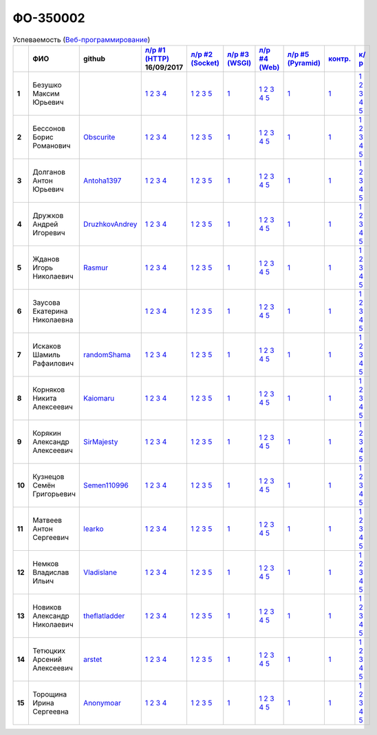 ФО-350002
=========

.. list-table:: Успеваемость (`Веб-программирование <http://lectureswww.readthedocs.io/>`_)
   :header-rows: 1
   :stub-columns: 1

   * -
     - ФИО
     - github
     - `л/р #1 (HTTP) <https://lectureskpd.readthedocs.io/kpd/_checkpoint.html>`_ 16/09/2017
     - `л/р #2 (Socket) <http://lecturesnet.readthedocs.io/net/_checkpoint.html>`_ 
     - `л/р #3 (WSGI) <http://lectures.uralbash.ru/5.web.server/_checkpoint.html>`_ 
     - `л/р #4 (Web) <http://lectures.uralbash.ru/6.www.sync/2.codding/_checkpoint.html>`_ 
     - `л/р #5 (Pyramid) <http://lectures.uralbash.ru/6.www.sync/3.framework/pyramid/_checkpoint.html>`_ 
     - `контр. <./>`_ 
     - `к/р <https://github.com/ustu/students/blob/master/Веб-программирование/курсовая%20работа/>`_ 


   * - 1
     - Безушко Максим Юрьевич
     -
     -            `1 <https://lectureskpd.readthedocs.io/kpd/_checkpoint.html#id1>`__            `2 <https://lectureskpd.readthedocs.io/kpd/_checkpoint.html#id2>`__            `3 <https://lectureskpd.readthedocs.io/kpd/_checkpoint.html#id3>`__            `4 <https://lectureskpd.readthedocs.io/kpd/_checkpoint.html#id4>`__
     -            `1 <http://lecturesnet.readthedocs.io/net/_checkpoint.html#id2>`__            `2 <http://lecturesnet.readthedocs.io/net/_checkpoint.html#id3>`__            `3 <http://lecturesnet.readthedocs.io/net/_checkpoint.html#id4>`__            `5 <http://lecturesnet.readthedocs.io/net/_checkpoint.html#id6>`__
     -            `1 <http://lectures.uralbash.ru/5.web.server/_checkpoint.html#id1>`__
     -            `1 <http://lectures.uralbash.ru/6.www.sync/2.codding/_checkpoint.html#id1>`__            `2 <http://lectures.uralbash.ru/6.www.sync/2.codding/_checkpoint.html#id2>`__            `3 <http://lectures.uralbash.ru/6.www.sync/2.codding/_checkpoint.html#id3>`__            `4 <http://lectures.uralbash.ru/6.www.sync/2.codding/_checkpoint.html#id4>`__            `5 <http://lectures.uralbash.ru/6.www.sync/2.codding/_checkpoint.html#id6>`__
     -            `1 <http://lectures.uralbash.ru/6.www.sync/3.framework/pyramid/_checkpoint.html#id1>`__
     -            `1 <https://github.com/example/example>`__
     -            `1 <https://github.com/ustu/students/blob/master/Веб-программирование/курсовая%20работа/1.этап.rst>`__            `2 <https://github.com/ustu/students/blob/master/Веб-программирование/курсовая%20работа/2.этап.rst>`__            `3 <https://github.com/ustu/students/blob/master/Веб-программирование/курсовая%20работа/3.этап.rst>`__            `4 <https://github.com/ustu/students/blob/master/Веб-программирование/курсовая%20работа/4.этап.rst>`__            `5 <https://github.com/ustu/students/blob/master/Веб-программирование/курсовая%20работа/5.этап.rst>`__


   * - 2
     - Бессонов Борис Романович
     - `Obscurite <https://github.com/Obscurite>`_
     -            `1 <https://lectureskpd.readthedocs.io/kpd/_checkpoint.html#id1>`__            `2 <https://lectureskpd.readthedocs.io/kpd/_checkpoint.html#id2>`__            `3 <https://lectureskpd.readthedocs.io/kpd/_checkpoint.html#id3>`__            `4 <https://lectureskpd.readthedocs.io/kpd/_checkpoint.html#id4>`__
     -            `1 <http://lecturesnet.readthedocs.io/net/_checkpoint.html#id2>`__            `2 <http://lecturesnet.readthedocs.io/net/_checkpoint.html#id3>`__            `3 <http://lecturesnet.readthedocs.io/net/_checkpoint.html#id4>`__            `5 <http://lecturesnet.readthedocs.io/net/_checkpoint.html#id6>`__
     -            `1 <http://lectures.uralbash.ru/5.web.server/_checkpoint.html#id1>`__
     -            `1 <http://lectures.uralbash.ru/6.www.sync/2.codding/_checkpoint.html#id1>`__            `2 <http://lectures.uralbash.ru/6.www.sync/2.codding/_checkpoint.html#id2>`__            `3 <http://lectures.uralbash.ru/6.www.sync/2.codding/_checkpoint.html#id3>`__            `4 <http://lectures.uralbash.ru/6.www.sync/2.codding/_checkpoint.html#id4>`__            `5 <http://lectures.uralbash.ru/6.www.sync/2.codding/_checkpoint.html#id6>`__
     -            `1 <http://lectures.uralbash.ru/6.www.sync/3.framework/pyramid/_checkpoint.html#id1>`__
     -            `1 <https://github.com/example/example>`__
     -            `1 <https://github.com/ustu/students/blob/master/Веб-программирование/курсовая%20работа/1.этап.rst>`__            `2 <https://github.com/ustu/students/blob/master/Веб-программирование/курсовая%20работа/2.этап.rst>`__            `3 <https://github.com/ustu/students/blob/master/Веб-программирование/курсовая%20работа/3.этап.rst>`__            `4 <https://github.com/ustu/students/blob/master/Веб-программирование/курсовая%20работа/4.этап.rst>`__            `5 <https://github.com/ustu/students/blob/master/Веб-программирование/курсовая%20работа/5.этап.rst>`__


   * - 3
     - Долганов Антон Юрьевич
     - `Antoha1397 <https://github.com/Antoha1397>`_
     -            `1 <https://lectureskpd.readthedocs.io/kpd/_checkpoint.html#id1>`__            `2 <https://lectureskpd.readthedocs.io/kpd/_checkpoint.html#id2>`__            `3 <https://lectureskpd.readthedocs.io/kpd/_checkpoint.html#id3>`__            `4 <https://lectureskpd.readthedocs.io/kpd/_checkpoint.html#id4>`__
     -            `1 <http://lecturesnet.readthedocs.io/net/_checkpoint.html#id2>`__            `2 <http://lecturesnet.readthedocs.io/net/_checkpoint.html#id3>`__            `3 <http://lecturesnet.readthedocs.io/net/_checkpoint.html#id4>`__            `5 <http://lecturesnet.readthedocs.io/net/_checkpoint.html#id6>`__
     -            `1 <http://lectures.uralbash.ru/5.web.server/_checkpoint.html#id1>`__
     -            `1 <http://lectures.uralbash.ru/6.www.sync/2.codding/_checkpoint.html#id1>`__            `2 <http://lectures.uralbash.ru/6.www.sync/2.codding/_checkpoint.html#id2>`__            `3 <http://lectures.uralbash.ru/6.www.sync/2.codding/_checkpoint.html#id3>`__            `4 <http://lectures.uralbash.ru/6.www.sync/2.codding/_checkpoint.html#id4>`__            `5 <http://lectures.uralbash.ru/6.www.sync/2.codding/_checkpoint.html#id6>`__
     -            `1 <http://lectures.uralbash.ru/6.www.sync/3.framework/pyramid/_checkpoint.html#id1>`__
     -            `1 <https://github.com/example/example>`__
     -            `1 <https://github.com/ustu/students/blob/master/Веб-программирование/курсовая%20работа/1.этап.rst>`__            `2 <https://github.com/ustu/students/blob/master/Веб-программирование/курсовая%20работа/2.этап.rst>`__            `3 <https://github.com/ustu/students/blob/master/Веб-программирование/курсовая%20работа/3.этап.rst>`__            `4 <https://github.com/ustu/students/blob/master/Веб-программирование/курсовая%20работа/4.этап.rst>`__            `5 <https://github.com/ustu/students/blob/master/Веб-программирование/курсовая%20работа/5.этап.rst>`__


   * - 4
     - Дружков Андрей Игоревич
     - `DruzhkovAndrey <https://github.com/DruzhkovAndrey>`_
     -            `1 <https://lectureskpd.readthedocs.io/kpd/_checkpoint.html#id1>`__            `2 <https://lectureskpd.readthedocs.io/kpd/_checkpoint.html#id2>`__            `3 <https://lectureskpd.readthedocs.io/kpd/_checkpoint.html#id3>`__            `4 <https://lectureskpd.readthedocs.io/kpd/_checkpoint.html#id4>`__
     -            `1 <http://lecturesnet.readthedocs.io/net/_checkpoint.html#id2>`__            `2 <http://lecturesnet.readthedocs.io/net/_checkpoint.html#id3>`__            `3 <http://lecturesnet.readthedocs.io/net/_checkpoint.html#id4>`__            `5 <http://lecturesnet.readthedocs.io/net/_checkpoint.html#id6>`__
     -            `1 <http://lectures.uralbash.ru/5.web.server/_checkpoint.html#id1>`__
     -            `1 <http://lectures.uralbash.ru/6.www.sync/2.codding/_checkpoint.html#id1>`__            `2 <http://lectures.uralbash.ru/6.www.sync/2.codding/_checkpoint.html#id2>`__            `3 <http://lectures.uralbash.ru/6.www.sync/2.codding/_checkpoint.html#id3>`__            `4 <http://lectures.uralbash.ru/6.www.sync/2.codding/_checkpoint.html#id4>`__            `5 <http://lectures.uralbash.ru/6.www.sync/2.codding/_checkpoint.html#id6>`__
     -            `1 <http://lectures.uralbash.ru/6.www.sync/3.framework/pyramid/_checkpoint.html#id1>`__
     -            `1 <https://github.com/example/example>`__
     -            `1 <https://github.com/ustu/students/blob/master/Веб-программирование/курсовая%20работа/1.этап.rst>`__            `2 <https://github.com/ustu/students/blob/master/Веб-программирование/курсовая%20работа/2.этап.rst>`__            `3 <https://github.com/ustu/students/blob/master/Веб-программирование/курсовая%20работа/3.этап.rst>`__            `4 <https://github.com/ustu/students/blob/master/Веб-программирование/курсовая%20работа/4.этап.rst>`__            `5 <https://github.com/ustu/students/blob/master/Веб-программирование/курсовая%20работа/5.этап.rst>`__


   * - 5
     - Жданов Игорь Николаевич
     - `Rasmur <https://github.com/Rasmur>`_
     -            `1 <https://lectureskpd.readthedocs.io/kpd/_checkpoint.html#id1>`__            `2 <https://lectureskpd.readthedocs.io/kpd/_checkpoint.html#id2>`__            `3 <https://lectureskpd.readthedocs.io/kpd/_checkpoint.html#id3>`__            `4 <https://lectureskpd.readthedocs.io/kpd/_checkpoint.html#id4>`__
     -            `1 <http://lecturesnet.readthedocs.io/net/_checkpoint.html#id2>`__            `2 <http://lecturesnet.readthedocs.io/net/_checkpoint.html#id3>`__            `3 <http://lecturesnet.readthedocs.io/net/_checkpoint.html#id4>`__            `5 <http://lecturesnet.readthedocs.io/net/_checkpoint.html#id6>`__
     -            `1 <http://lectures.uralbash.ru/5.web.server/_checkpoint.html#id1>`__
     -            `1 <http://lectures.uralbash.ru/6.www.sync/2.codding/_checkpoint.html#id1>`__            `2 <http://lectures.uralbash.ru/6.www.sync/2.codding/_checkpoint.html#id2>`__            `3 <http://lectures.uralbash.ru/6.www.sync/2.codding/_checkpoint.html#id3>`__            `4 <http://lectures.uralbash.ru/6.www.sync/2.codding/_checkpoint.html#id4>`__            `5 <http://lectures.uralbash.ru/6.www.sync/2.codding/_checkpoint.html#id6>`__
     -            `1 <http://lectures.uralbash.ru/6.www.sync/3.framework/pyramid/_checkpoint.html#id1>`__
     -            `1 <https://github.com/example/example>`__
     -            `1 <https://github.com/ustu/students/blob/master/Веб-программирование/курсовая%20работа/1.этап.rst>`__            `2 <https://github.com/ustu/students/blob/master/Веб-программирование/курсовая%20работа/2.этап.rst>`__            `3 <https://github.com/ustu/students/blob/master/Веб-программирование/курсовая%20работа/3.этап.rst>`__            `4 <https://github.com/ustu/students/blob/master/Веб-программирование/курсовая%20работа/4.этап.rst>`__            `5 <https://github.com/ustu/students/blob/master/Веб-программирование/курсовая%20работа/5.этап.rst>`__


   * - 6
     - Заусова Екатерина Николаевна
     -
     -            `1 <https://lectureskpd.readthedocs.io/kpd/_checkpoint.html#id1>`__            `2 <https://lectureskpd.readthedocs.io/kpd/_checkpoint.html#id2>`__            `3 <https://lectureskpd.readthedocs.io/kpd/_checkpoint.html#id3>`__            `4 <https://lectureskpd.readthedocs.io/kpd/_checkpoint.html#id4>`__
     -            `1 <http://lecturesnet.readthedocs.io/net/_checkpoint.html#id2>`__            `2 <http://lecturesnet.readthedocs.io/net/_checkpoint.html#id3>`__            `3 <http://lecturesnet.readthedocs.io/net/_checkpoint.html#id4>`__            `5 <http://lecturesnet.readthedocs.io/net/_checkpoint.html#id6>`__
     -            `1 <http://lectures.uralbash.ru/5.web.server/_checkpoint.html#id1>`__
     -            `1 <http://lectures.uralbash.ru/6.www.sync/2.codding/_checkpoint.html#id1>`__            `2 <http://lectures.uralbash.ru/6.www.sync/2.codding/_checkpoint.html#id2>`__            `3 <http://lectures.uralbash.ru/6.www.sync/2.codding/_checkpoint.html#id3>`__            `4 <http://lectures.uralbash.ru/6.www.sync/2.codding/_checkpoint.html#id4>`__            `5 <http://lectures.uralbash.ru/6.www.sync/2.codding/_checkpoint.html#id6>`__
     -            `1 <http://lectures.uralbash.ru/6.www.sync/3.framework/pyramid/_checkpoint.html#id1>`__
     -            `1 <https://github.com/example/example>`__
     -            `1 <https://github.com/ustu/students/blob/master/Веб-программирование/курсовая%20работа/1.этап.rst>`__            `2 <https://github.com/ustu/students/blob/master/Веб-программирование/курсовая%20работа/2.этап.rst>`__            `3 <https://github.com/ustu/students/blob/master/Веб-программирование/курсовая%20работа/3.этап.rst>`__            `4 <https://github.com/ustu/students/blob/master/Веб-программирование/курсовая%20работа/4.этап.rst>`__            `5 <https://github.com/ustu/students/blob/master/Веб-программирование/курсовая%20работа/5.этап.rst>`__


   * - 7
     - Искаков Шамиль Рафаилович
     - `randomShama <https://github.com/randomShama>`_
     -            `1 <https://lectureskpd.readthedocs.io/kpd/_checkpoint.html#id1>`__            `2 <https://lectureskpd.readthedocs.io/kpd/_checkpoint.html#id2>`__            `3 <https://lectureskpd.readthedocs.io/kpd/_checkpoint.html#id3>`__            `4 <https://lectureskpd.readthedocs.io/kpd/_checkpoint.html#id4>`__
     -            `1 <http://lecturesnet.readthedocs.io/net/_checkpoint.html#id2>`__            `2 <http://lecturesnet.readthedocs.io/net/_checkpoint.html#id3>`__            `3 <http://lecturesnet.readthedocs.io/net/_checkpoint.html#id4>`__            `5 <http://lecturesnet.readthedocs.io/net/_checkpoint.html#id6>`__
     -            `1 <http://lectures.uralbash.ru/5.web.server/_checkpoint.html#id1>`__
     -            `1 <http://lectures.uralbash.ru/6.www.sync/2.codding/_checkpoint.html#id1>`__            `2 <http://lectures.uralbash.ru/6.www.sync/2.codding/_checkpoint.html#id2>`__            `3 <http://lectures.uralbash.ru/6.www.sync/2.codding/_checkpoint.html#id3>`__            `4 <http://lectures.uralbash.ru/6.www.sync/2.codding/_checkpoint.html#id4>`__            `5 <http://lectures.uralbash.ru/6.www.sync/2.codding/_checkpoint.html#id6>`__
     -            `1 <http://lectures.uralbash.ru/6.www.sync/3.framework/pyramid/_checkpoint.html#id1>`__
     -            `1 <https://github.com/example/example>`__
     -            `1 <https://github.com/ustu/students/blob/master/Веб-программирование/курсовая%20работа/1.этап.rst>`__            `2 <https://github.com/ustu/students/blob/master/Веб-программирование/курсовая%20работа/2.этап.rst>`__            `3 <https://github.com/ustu/students/blob/master/Веб-программирование/курсовая%20работа/3.этап.rst>`__            `4 <https://github.com/ustu/students/blob/master/Веб-программирование/курсовая%20работа/4.этап.rst>`__            `5 <https://github.com/ustu/students/blob/master/Веб-программирование/курсовая%20работа/5.этап.rst>`__


   * - 8
     - Корняков Никита Алексеевич
     - `Kaiomaru <https://github.com/Kaiomaru>`_
     -            `1 <https://lectureskpd.readthedocs.io/kpd/_checkpoint.html#id1>`__            `2 <https://lectureskpd.readthedocs.io/kpd/_checkpoint.html#id2>`__            `3 <https://lectureskpd.readthedocs.io/kpd/_checkpoint.html#id3>`__            `4 <https://lectureskpd.readthedocs.io/kpd/_checkpoint.html#id4>`__
     -            `1 <http://lecturesnet.readthedocs.io/net/_checkpoint.html#id2>`__            `2 <http://lecturesnet.readthedocs.io/net/_checkpoint.html#id3>`__            `3 <http://lecturesnet.readthedocs.io/net/_checkpoint.html#id4>`__            `5 <http://lecturesnet.readthedocs.io/net/_checkpoint.html#id6>`__
     -            `1 <http://lectures.uralbash.ru/5.web.server/_checkpoint.html#id1>`__
     -            `1 <http://lectures.uralbash.ru/6.www.sync/2.codding/_checkpoint.html#id1>`__            `2 <http://lectures.uralbash.ru/6.www.sync/2.codding/_checkpoint.html#id2>`__            `3 <http://lectures.uralbash.ru/6.www.sync/2.codding/_checkpoint.html#id3>`__            `4 <http://lectures.uralbash.ru/6.www.sync/2.codding/_checkpoint.html#id4>`__            `5 <http://lectures.uralbash.ru/6.www.sync/2.codding/_checkpoint.html#id6>`__
     -            `1 <http://lectures.uralbash.ru/6.www.sync/3.framework/pyramid/_checkpoint.html#id1>`__
     -            `1 <https://github.com/example/example>`__
     -            `1 <https://github.com/ustu/students/blob/master/Веб-программирование/курсовая%20работа/1.этап.rst>`__            `2 <https://github.com/ustu/students/blob/master/Веб-программирование/курсовая%20работа/2.этап.rst>`__            `3 <https://github.com/ustu/students/blob/master/Веб-программирование/курсовая%20работа/3.этап.rst>`__            `4 <https://github.com/ustu/students/blob/master/Веб-программирование/курсовая%20работа/4.этап.rst>`__            `5 <https://github.com/ustu/students/blob/master/Веб-программирование/курсовая%20работа/5.этап.rst>`__


   * - 9
     - Корякин Александр Алексеевич
     - `SirMajesty <https://github.com/SirMajesty>`_
     -            `1 <https://lectureskpd.readthedocs.io/kpd/_checkpoint.html#id1>`__            `2 <https://lectureskpd.readthedocs.io/kpd/_checkpoint.html#id2>`__            `3 <https://lectureskpd.readthedocs.io/kpd/_checkpoint.html#id3>`__            `4 <https://lectureskpd.readthedocs.io/kpd/_checkpoint.html#id4>`__
     -            `1 <http://lecturesnet.readthedocs.io/net/_checkpoint.html#id2>`__            `2 <http://lecturesnet.readthedocs.io/net/_checkpoint.html#id3>`__            `3 <http://lecturesnet.readthedocs.io/net/_checkpoint.html#id4>`__            `5 <http://lecturesnet.readthedocs.io/net/_checkpoint.html#id6>`__
     -            `1 <http://lectures.uralbash.ru/5.web.server/_checkpoint.html#id1>`__
     -            `1 <http://lectures.uralbash.ru/6.www.sync/2.codding/_checkpoint.html#id1>`__            `2 <http://lectures.uralbash.ru/6.www.sync/2.codding/_checkpoint.html#id2>`__            `3 <http://lectures.uralbash.ru/6.www.sync/2.codding/_checkpoint.html#id3>`__            `4 <http://lectures.uralbash.ru/6.www.sync/2.codding/_checkpoint.html#id4>`__            `5 <http://lectures.uralbash.ru/6.www.sync/2.codding/_checkpoint.html#id6>`__
     -            `1 <http://lectures.uralbash.ru/6.www.sync/3.framework/pyramid/_checkpoint.html#id1>`__
     -            `1 <https://github.com/example/example>`__
     -            `1 <https://github.com/ustu/students/blob/master/Веб-программирование/курсовая%20работа/1.этап.rst>`__            `2 <https://github.com/ustu/students/blob/master/Веб-программирование/курсовая%20работа/2.этап.rst>`__            `3 <https://github.com/ustu/students/blob/master/Веб-программирование/курсовая%20работа/3.этап.rst>`__            `4 <https://github.com/ustu/students/blob/master/Веб-программирование/курсовая%20работа/4.этап.rst>`__            `5 <https://github.com/ustu/students/blob/master/Веб-программирование/курсовая%20работа/5.этап.rst>`__


   * - 10
     - Кузнецов Семён Григорьевич
     - `Semen110996 <https://github.com/Semen110996>`_
     -            `1 <https://lectureskpd.readthedocs.io/kpd/_checkpoint.html#id1>`__            `2 <https://lectureskpd.readthedocs.io/kpd/_checkpoint.html#id2>`__            `3 <https://lectureskpd.readthedocs.io/kpd/_checkpoint.html#id3>`__            `4 <https://lectureskpd.readthedocs.io/kpd/_checkpoint.html#id4>`__
     -            `1 <http://lecturesnet.readthedocs.io/net/_checkpoint.html#id2>`__            `2 <http://lecturesnet.readthedocs.io/net/_checkpoint.html#id3>`__            `3 <http://lecturesnet.readthedocs.io/net/_checkpoint.html#id4>`__            `5 <http://lecturesnet.readthedocs.io/net/_checkpoint.html#id6>`__
     -            `1 <http://lectures.uralbash.ru/5.web.server/_checkpoint.html#id1>`__
     -            `1 <http://lectures.uralbash.ru/6.www.sync/2.codding/_checkpoint.html#id1>`__            `2 <http://lectures.uralbash.ru/6.www.sync/2.codding/_checkpoint.html#id2>`__            `3 <http://lectures.uralbash.ru/6.www.sync/2.codding/_checkpoint.html#id3>`__            `4 <http://lectures.uralbash.ru/6.www.sync/2.codding/_checkpoint.html#id4>`__            `5 <http://lectures.uralbash.ru/6.www.sync/2.codding/_checkpoint.html#id6>`__
     -            `1 <http://lectures.uralbash.ru/6.www.sync/3.framework/pyramid/_checkpoint.html#id1>`__
     -            `1 <https://github.com/example/example>`__
     -            `1 <https://github.com/ustu/students/blob/master/Веб-программирование/курсовая%20работа/1.этап.rst>`__            `2 <https://github.com/ustu/students/blob/master/Веб-программирование/курсовая%20работа/2.этап.rst>`__            `3 <https://github.com/ustu/students/blob/master/Веб-программирование/курсовая%20работа/3.этап.rst>`__            `4 <https://github.com/ustu/students/blob/master/Веб-программирование/курсовая%20работа/4.этап.rst>`__            `5 <https://github.com/ustu/students/blob/master/Веб-программирование/курсовая%20работа/5.этап.rst>`__


   * - 11
     - Матвеев Антон Сергеевич
     - `learko <https://github.com/learko>`_
     -            `1 <https://lectureskpd.readthedocs.io/kpd/_checkpoint.html#id1>`__            `2 <https://lectureskpd.readthedocs.io/kpd/_checkpoint.html#id2>`__            `3 <https://lectureskpd.readthedocs.io/kpd/_checkpoint.html#id3>`__            `4 <https://lectureskpd.readthedocs.io/kpd/_checkpoint.html#id4>`__
     -            `1 <http://lecturesnet.readthedocs.io/net/_checkpoint.html#id2>`__            `2 <http://lecturesnet.readthedocs.io/net/_checkpoint.html#id3>`__            `3 <http://lecturesnet.readthedocs.io/net/_checkpoint.html#id4>`__            `5 <http://lecturesnet.readthedocs.io/net/_checkpoint.html#id6>`__
     -            `1 <http://lectures.uralbash.ru/5.web.server/_checkpoint.html#id1>`__
     -            `1 <http://lectures.uralbash.ru/6.www.sync/2.codding/_checkpoint.html#id1>`__            `2 <http://lectures.uralbash.ru/6.www.sync/2.codding/_checkpoint.html#id2>`__            `3 <http://lectures.uralbash.ru/6.www.sync/2.codding/_checkpoint.html#id3>`__            `4 <http://lectures.uralbash.ru/6.www.sync/2.codding/_checkpoint.html#id4>`__            `5 <http://lectures.uralbash.ru/6.www.sync/2.codding/_checkpoint.html#id6>`__
     -            `1 <http://lectures.uralbash.ru/6.www.sync/3.framework/pyramid/_checkpoint.html#id1>`__
     -            `1 <https://github.com/example/example>`__
     -            `1 <https://github.com/ustu/students/blob/master/Веб-программирование/курсовая%20работа/1.этап.rst>`__            `2 <https://github.com/ustu/students/blob/master/Веб-программирование/курсовая%20работа/2.этап.rst>`__            `3 <https://github.com/ustu/students/blob/master/Веб-программирование/курсовая%20работа/3.этап.rst>`__            `4 <https://github.com/ustu/students/blob/master/Веб-программирование/курсовая%20работа/4.этап.rst>`__            `5 <https://github.com/ustu/students/blob/master/Веб-программирование/курсовая%20работа/5.этап.rst>`__


   * - 12
     - Немков Владислав Ильич
     - `Vladislane <https://github.com/Vladislane>`_
     -            `1 <https://lectureskpd.readthedocs.io/kpd/_checkpoint.html#id1>`__            `2 <https://lectureskpd.readthedocs.io/kpd/_checkpoint.html#id2>`__            `3 <https://lectureskpd.readthedocs.io/kpd/_checkpoint.html#id3>`__            `4 <https://lectureskpd.readthedocs.io/kpd/_checkpoint.html#id4>`__
     -            `1 <http://lecturesnet.readthedocs.io/net/_checkpoint.html#id2>`__            `2 <http://lecturesnet.readthedocs.io/net/_checkpoint.html#id3>`__            `3 <http://lecturesnet.readthedocs.io/net/_checkpoint.html#id4>`__            `5 <http://lecturesnet.readthedocs.io/net/_checkpoint.html#id6>`__
     -            `1 <http://lectures.uralbash.ru/5.web.server/_checkpoint.html#id1>`__
     -            `1 <http://lectures.uralbash.ru/6.www.sync/2.codding/_checkpoint.html#id1>`__            `2 <http://lectures.uralbash.ru/6.www.sync/2.codding/_checkpoint.html#id2>`__            `3 <http://lectures.uralbash.ru/6.www.sync/2.codding/_checkpoint.html#id3>`__            `4 <http://lectures.uralbash.ru/6.www.sync/2.codding/_checkpoint.html#id4>`__            `5 <http://lectures.uralbash.ru/6.www.sync/2.codding/_checkpoint.html#id6>`__
     -            `1 <http://lectures.uralbash.ru/6.www.sync/3.framework/pyramid/_checkpoint.html#id1>`__
     -            `1 <https://github.com/example/example>`__
     -            `1 <https://github.com/ustu/students/blob/master/Веб-программирование/курсовая%20работа/1.этап.rst>`__            `2 <https://github.com/ustu/students/blob/master/Веб-программирование/курсовая%20работа/2.этап.rst>`__            `3 <https://github.com/ustu/students/blob/master/Веб-программирование/курсовая%20работа/3.этап.rst>`__            `4 <https://github.com/ustu/students/blob/master/Веб-программирование/курсовая%20работа/4.этап.rst>`__            `5 <https://github.com/ustu/students/blob/master/Веб-программирование/курсовая%20работа/5.этап.rst>`__


   * - 13
     - Новиков Александр Николаевич
     - `theflatladder <https://github.com/theflatladder>`_
     -            `1 <https://lectureskpd.readthedocs.io/kpd/_checkpoint.html#id1>`__            `2 <https://lectureskpd.readthedocs.io/kpd/_checkpoint.html#id2>`__            `3 <https://lectureskpd.readthedocs.io/kpd/_checkpoint.html#id3>`__            `4 <https://lectureskpd.readthedocs.io/kpd/_checkpoint.html#id4>`__
     -            `1 <http://lecturesnet.readthedocs.io/net/_checkpoint.html#id2>`__            `2 <http://lecturesnet.readthedocs.io/net/_checkpoint.html#id3>`__            `3 <http://lecturesnet.readthedocs.io/net/_checkpoint.html#id4>`__            `5 <http://lecturesnet.readthedocs.io/net/_checkpoint.html#id6>`__
     -            `1 <http://lectures.uralbash.ru/5.web.server/_checkpoint.html#id1>`__
     -            `1 <http://lectures.uralbash.ru/6.www.sync/2.codding/_checkpoint.html#id1>`__            `2 <http://lectures.uralbash.ru/6.www.sync/2.codding/_checkpoint.html#id2>`__            `3 <http://lectures.uralbash.ru/6.www.sync/2.codding/_checkpoint.html#id3>`__            `4 <http://lectures.uralbash.ru/6.www.sync/2.codding/_checkpoint.html#id4>`__            `5 <http://lectures.uralbash.ru/6.www.sync/2.codding/_checkpoint.html#id6>`__
     -            `1 <http://lectures.uralbash.ru/6.www.sync/3.framework/pyramid/_checkpoint.html#id1>`__
     -            `1 <https://github.com/example/example>`__
     -            `1 <https://github.com/ustu/students/blob/master/Веб-программирование/курсовая%20работа/1.этап.rst>`__            `2 <https://github.com/ustu/students/blob/master/Веб-программирование/курсовая%20работа/2.этап.rst>`__            `3 <https://github.com/ustu/students/blob/master/Веб-программирование/курсовая%20работа/3.этап.rst>`__            `4 <https://github.com/ustu/students/blob/master/Веб-программирование/курсовая%20работа/4.этап.rst>`__            `5 <https://github.com/ustu/students/blob/master/Веб-программирование/курсовая%20работа/5.этап.rst>`__


   * - 14
     - Тетюцких Арсений Алексеевич
     - `arstet <https://github.com/arstet>`_
     -            `1 <https://lectureskpd.readthedocs.io/kpd/_checkpoint.html#id1>`__            `2 <https://lectureskpd.readthedocs.io/kpd/_checkpoint.html#id2>`__            `3 <https://lectureskpd.readthedocs.io/kpd/_checkpoint.html#id3>`__            `4 <https://lectureskpd.readthedocs.io/kpd/_checkpoint.html#id4>`__
     -            `1 <http://lecturesnet.readthedocs.io/net/_checkpoint.html#id2>`__            `2 <http://lecturesnet.readthedocs.io/net/_checkpoint.html#id3>`__            `3 <http://lecturesnet.readthedocs.io/net/_checkpoint.html#id4>`__            `5 <http://lecturesnet.readthedocs.io/net/_checkpoint.html#id6>`__
     -            `1 <http://lectures.uralbash.ru/5.web.server/_checkpoint.html#id1>`__
     -            `1 <http://lectures.uralbash.ru/6.www.sync/2.codding/_checkpoint.html#id1>`__            `2 <http://lectures.uralbash.ru/6.www.sync/2.codding/_checkpoint.html#id2>`__            `3 <http://lectures.uralbash.ru/6.www.sync/2.codding/_checkpoint.html#id3>`__            `4 <http://lectures.uralbash.ru/6.www.sync/2.codding/_checkpoint.html#id4>`__            `5 <http://lectures.uralbash.ru/6.www.sync/2.codding/_checkpoint.html#id6>`__
     -            `1 <http://lectures.uralbash.ru/6.www.sync/3.framework/pyramid/_checkpoint.html#id1>`__
     -            `1 <https://github.com/example/example>`__
     -            `1 <https://github.com/ustu/students/blob/master/Веб-программирование/курсовая%20работа/1.этап.rst>`__            `2 <https://github.com/ustu/students/blob/master/Веб-программирование/курсовая%20работа/2.этап.rst>`__            `3 <https://github.com/ustu/students/blob/master/Веб-программирование/курсовая%20работа/3.этап.rst>`__            `4 <https://github.com/ustu/students/blob/master/Веб-программирование/курсовая%20работа/4.этап.rst>`__            `5 <https://github.com/ustu/students/blob/master/Веб-программирование/курсовая%20работа/5.этап.rst>`__


   * - 15
     - Торощина Ирина Сергеевна
     - `Anonymoar <https://github.com/Anonymoar>`_
     -            `1 <https://lectureskpd.readthedocs.io/kpd/_checkpoint.html#id1>`__            `2 <https://lectureskpd.readthedocs.io/kpd/_checkpoint.html#id2>`__            `3 <https://lectureskpd.readthedocs.io/kpd/_checkpoint.html#id3>`__            `4 <https://lectureskpd.readthedocs.io/kpd/_checkpoint.html#id4>`__
     -            `1 <http://lecturesnet.readthedocs.io/net/_checkpoint.html#id2>`__            `2 <http://lecturesnet.readthedocs.io/net/_checkpoint.html#id3>`__            `3 <http://lecturesnet.readthedocs.io/net/_checkpoint.html#id4>`__            `5 <http://lecturesnet.readthedocs.io/net/_checkpoint.html#id6>`__
     -            `1 <http://lectures.uralbash.ru/5.web.server/_checkpoint.html#id1>`__
     -            `1 <http://lectures.uralbash.ru/6.www.sync/2.codding/_checkpoint.html#id1>`__            `2 <http://lectures.uralbash.ru/6.www.sync/2.codding/_checkpoint.html#id2>`__            `3 <http://lectures.uralbash.ru/6.www.sync/2.codding/_checkpoint.html#id3>`__            `4 <http://lectures.uralbash.ru/6.www.sync/2.codding/_checkpoint.html#id4>`__            `5 <http://lectures.uralbash.ru/6.www.sync/2.codding/_checkpoint.html#id6>`__
     -            `1 <http://lectures.uralbash.ru/6.www.sync/3.framework/pyramid/_checkpoint.html#id1>`__
     -            `1 <https://github.com/example/example>`__
     -            `1 <https://github.com/ustu/students/blob/master/Веб-программирование/курсовая%20работа/1.этап.rst>`__            `2 <https://github.com/ustu/students/blob/master/Веб-программирование/курсовая%20работа/2.этап.rst>`__            `3 <https://github.com/ustu/students/blob/master/Веб-программирование/курсовая%20работа/3.этап.rst>`__            `4 <https://github.com/ustu/students/blob/master/Веб-программирование/курсовая%20работа/4.этап.rst>`__            `5 <https://github.com/ustu/students/blob/master/Веб-программирование/курсовая%20работа/5.этап.rst>`__

